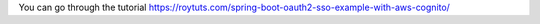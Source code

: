 You can go through the tutorial https://roytuts.com/spring-boot-oauth2-sso-example-with-aws-cognito/
